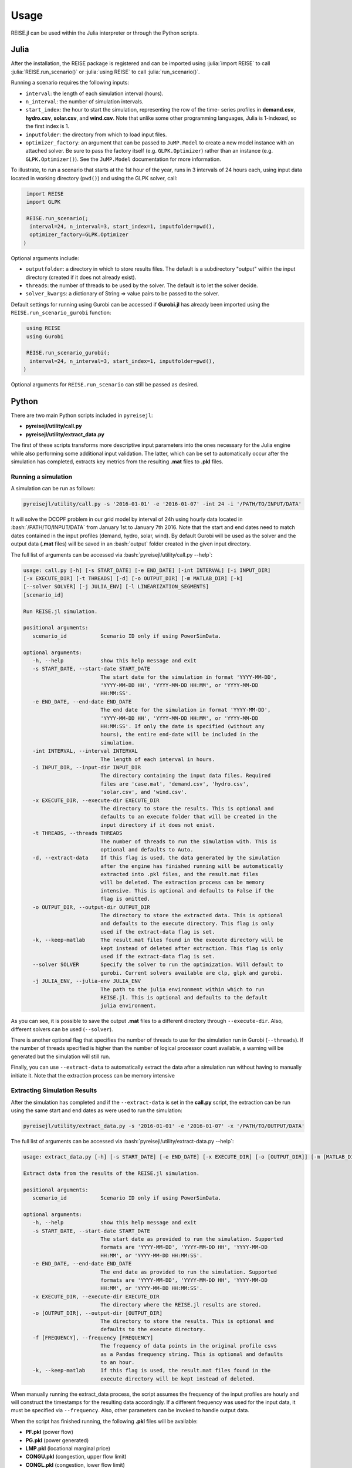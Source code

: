 Usage
-----
REISE.jl can be used within the Julia interpreter or through the Python scripts.

Julia
+++++
After the installation, the REISE package is registered and can be imported using
:julia:`import REISE` to call :julia:`REISE.run_scenario()` or :julia:`using REISE` to
call :julia:`run_scenario()`.

Running a scenario requires the following inputs:

- ``interval``: the length of each simulation interval (hours).
- ``n_interval``: the number of simulation intervals.
- ``start_index``: the hour to start the simulation, representing the row of the time-
  series profiles in **demand.csv**, **hydro.csv**, **solar.csv**, and **wind.csv**.
  Note that unlike some other programming languages, Julia is 1-indexed, so the first
  index is 1.
- ``inputfolder``: the directory from which to load input files.
- ``optimizer_factory``: an argument that can be passed to ``JuMP.Model`` to create a
  new model instance with an attached solver. Be sure to pass the factory itself (e.g.
  ``GLPK.Optimizer``) rather than an instance (e.g. ``GLPK.Optimizer()``). See the
  ``JuMP.Model`` documentation for more information.

To illustrate, to run a scenario that starts at the 1st hour of the year, runs in 3
intervals of 24 hours each, using input data located in working directory (``pwd()``)
and using the GLPK solver, call:

.. code-block:: julia

   import REISE
   import GLPK

   REISE.run_scenario(;
    interval=24, n_interval=3, start_index=1, inputfolder=pwd(),
    optimizer_factory=GLPK.Optimizer
  )

Optional arguments include:

- ``outputfolder``: a directory in which to store results files. The default is a
  subdirectory "output" within the input directory (created if it does not already
  exist).
- ``threads``: the number of threads to be used by the solver. The default is to let
  the solver decide.
- ``solver_kwargs``: a dictionary of String => value pairs to be passed to the solver.

Default settings for running using Gurobi can be accessed if **Gurobi.jl** has already
been imported using the ``REISE.run_scenario_gurobi`` function:

.. code-block:: julia

   using REISE
   using Gurobi

   REISE.run_scenario_gurobi(;
    interval=24, n_interval=3, start_index=1, inputfolder=pwd(),
  )

Optional arguments for ``REISE.run_scenario`` can still be passed as desired.


Python
++++++
There are two main Python scripts included in ``pyreisejl``:

- **pyreisejl/utility/call.py**
- **pyreisejl/utility/extract_data.py**

The first of these scripts transforms more descriptive input parameters into the ones
necessary for the Julia engine while also performing some additional input validation.
The latter, which can be set to automatically occur after the simulation has completed,
extracts key metrics from the resulting **.mat** files to **.pkl** files.


Running a simulation
####################
A simulation can be run as follows:

.. code-block:: bash

   pyreisejl/utility/call.py -s '2016-01-01' -e '2016-01-07' -int 24 -i '/PATH/TO/INPUT/DATA'

It will solve the DCOPF problem in our grid model by interval of 24h using hourly data
located in :bash:`/PATH/TO/INPUT/DATA` from January 1st to January 7th 2016. Note that
the start and end dates need to match dates contained in the input profiles (demand,
hydro, solar, wind). By default Gurobi will be used as the solver and the output data
(**.mat** files) will be saved in an :bash:`output` folder created in the given input
directory.

The full list of arguments can be accessed via :bash:`pyreisejl/utility/call.py --help`:

.. code-block:: text

   usage: call.py [-h] [-s START_DATE] [-e END_DATE] [-int INTERVAL] [-i INPUT_DIR]
   [-x EXECUTE_DIR] [-t THREADS] [-d] [-o OUTPUT_DIR] [-m MATLAB_DIR] [-k]
   [--solver SOLVER] [-j JULIA_ENV] [-l LINEARIZATION_SEGMENTS]
   [scenario_id]

   Run REISE.jl simulation.

   positional arguments:
      scenario_id           Scenario ID only if using PowerSimData.

   optional arguments:
      -h, --help            show this help message and exit
      -s START_DATE, --start-date START_DATE
                            The start date for the simulation in format 'YYYY-MM-DD',
                            'YYYY-MM-DD HH', 'YYYY-MM-DD HH:MM', or 'YYYY-MM-DD
                            HH:MM:SS'.
      -e END_DATE, --end-date END_DATE
                            The end date for the simulation in format 'YYYY-MM-DD',
                            'YYYY-MM-DD HH', 'YYYY-MM-DD HH:MM', or 'YYYY-MM-DD
                            HH:MM:SS'. If only the date is specified (without any
                            hours), the entire end-date will be included in the
                            simulation.
      -int INTERVAL, --interval INTERVAL
                            The length of each interval in hours.
      -i INPUT_DIR, --input-dir INPUT_DIR
                            The directory containing the input data files. Required
                            files are 'case.mat', 'demand.csv', 'hydro.csv',
                            'solar.csv', and 'wind.csv'.
      -x EXECUTE_DIR, --execute-dir EXECUTE_DIR
                            The directory to store the results. This is optional and
                            defaults to an execute folder that will be created in the
                            input directory if it does not exist.
      -t THREADS, --threads THREADS
                            The number of threads to run the simulation with. This is
                            optional and defaults to Auto.
      -d, --extract-data    If this flag is used, the data generated by the simulation
                            after the engine has finished running will be automatically
                            extracted into .pkl files, and the result.mat files
                            will be deleted. The extraction process can be memory
                            intensive. This is optional and defaults to False if the
                            flag is omitted.
      -o OUTPUT_DIR, --output-dir OUTPUT_DIR
                            The directory to store the extracted data. This is optional
                            and defaults to the execute directory. This flag is only
                            used if the extract-data flag is set.
      -k, --keep-matlab     The result.mat files found in the execute directory will be
                            kept instead of deleted after extraction. This flag is only
                            used if the extract-data flag is set.
      --solver SOLVER       Specify the solver to run the optimization. Will default to
                            gurobi. Current solvers available are clp, glpk and gurobi.
      -j JULIA_ENV, --julia-env JULIA_ENV
                            The path to the julia environment within which to run
                            REISE.jl. This is optional and defaults to the default
                            julia environment.

As you can see, it is possible to save the output **.mat** files to a different
directory through ``--execute-dir``. Also, different solvers can be used (``--solver``).

There is another optional flag that specifies the number of threads to use for the
simulation run in Gurobi (``--threads``). If the number of threads specified is higher
than the number of logical processor count available, a warning will be generated but
the simulation will still run.

Finally, you can use ``--extract-data`` to automatically extract the data after a
simulation run without having to manually initiate it. Note that the extraction process
can be memory intensive


Extracting Simulation Results
#############################
After the simulation has completed and if the ``--extract-data`` is set in the
**call.py** script, the extraction can be run using the same start and end dates as
were used to run the simulation:

.. code-block:: bash

   pyreisejl/utility/extract_data.py -s '2016-01-01' -e '2016-01-07' -x '/PATH/TO/OUTPUT/DATA'

The full list of arguments can be accessed via
:bash:`pyreisejl/utility/extract-data.py --help`:

.. code-block:: text

   usage: extract_data.py [-h] [-s START_DATE] [-e END_DATE] [-x EXECUTE_DIR] [-o [OUTPUT_DIR]] [-m [MATLAB_DIR]] [-f [FREQUENCY]] [-k] [scenario_id]

   Extract data from the results of the REISE.jl simulation.

   positional arguments:
      scenario_id           Scenario ID only if using PowerSimData.

   optional arguments:
      -h, --help            show this help message and exit
      -s START_DATE, --start-date START_DATE
                            The start date as provided to run the simulation. Supported
                            formats are 'YYYY-MM-DD', 'YYYY-MM-DD HH', 'YYYY-MM-DD
                            HH:MM', or 'YYYY-MM-DD HH:MM:SS'.
      -e END_DATE, --end-date END_DATE
                            The end date as provided to run the simulation. Supported
                            formats are 'YYYY-MM-DD', 'YYYY-MM-DD HH', 'YYYY-MM-DD
                            HH:MM', or 'YYYY-MM-DD HH:MM:SS'.
      -x EXECUTE_DIR, --execute-dir EXECUTE_DIR
                            The directory where the REISE.jl results are stored.
      -o [OUTPUT_DIR], --output-dir [OUTPUT_DIR]
                            The directory to store the results. This is optional and
                            defaults to the execute directory.
      -f [FREQUENCY], --frequency [FREQUENCY]
                            The frequency of data points in the original profile csvs
                            as a Pandas frequency string. This is optional and defaults
                            to an hour.
      -k, --keep-matlab     If this flag is used, the result.mat files found in the
                            execute directory will be kept instead of deleted.

When manually running the extract_data process, the script assumes the frequency of the
input profiles are hourly and will construct the timestamps for the resulting data
accordingly. If a different frequency was used for the input data, it must be specified
via ``--frequency``. Also, other parameters can be invoked to handle output data.

When the script has finished running, the following **.pkl** files will be available:

- **PF.pkl** (power flow)
- **PG.pkl** (power generated)
- **LMP.pkl** (locational marginal price)
- **CONGU.pkl** (congestion, upper flow limit)
- **CONGL.pkl** (congestion, lower flow limit)
- **AVERAGED_CONG.pkl** (time averaged congestion)

If the grid used in the simulation contains DC lines, energy storage devices, or
flexible demand resources, the following files will also be extracted as necessary:

- **PF_DCLINE.pkl** (power flow on DC lines)
- **STORAGE_PG.pkl** (power generated by storage units)
- **STORAGE_E.pkl** (energy state of charge)
- **LOAD_SHIFT_DN.pkl** (demand that is curtailed)
- **LOAD_SHIFT_UP.pkl** (demand that is added)

If one or more intervals of the simulation were found to be infeasible without shedding
load, the following file will also be extracted:

- **LOAD_SHED.pkl** (load shed profile for each load bus)


Compatibility with our Software Ecosystem
#########################################
Both **pyreisejl/utility/call.py** and **pyreisejl/utility/extract_data.py** can be
called using a positional argument that corresponds to a scenario id as generated by
`PowerSimData <https://github.com/Breakthrough-Energy/PowerSimData>`_. Using this
invocation assumes you have installed our software ecosystem. See `Installation Guide
<https://breakthrough-energy.github.io/docs/user/installation_guide.html>`_ ) if you
are interested.
